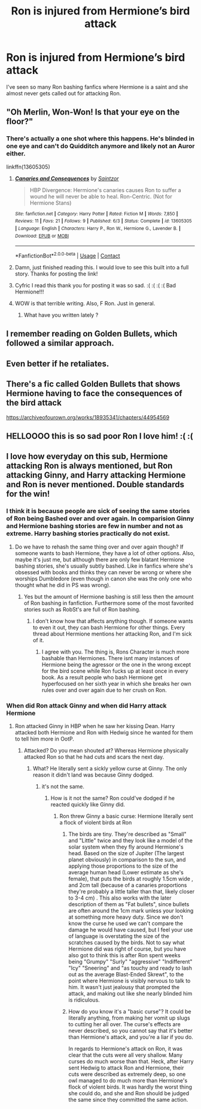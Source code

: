 #+TITLE: Ron is injured from Hermione’s bird attack

* Ron is injured from Hermione’s bird attack
:PROPERTIES:
:Author: HELLOOOOOOooooot
:Score: 12
:DateUnix: 1605692683.0
:DateShort: 2020-Nov-18
:FlairText: Request
:END:
I've seen so many Ron bashing fanfics where Hermione is a saint and she almost never gets called out for attacking Ron.


** "Oh Merlin, Won-Won! Is that your eye on the floor?"
:PROPERTIES:
:Author: Jon_Riptide
:Score: 16
:DateUnix: 1605693288.0
:DateShort: 2020-Nov-18
:END:

*** There's actually a one shot where this happens. He's blinded in one eye and can't do Quidditch anymore and likely not an Auror either.

linkffn(13605305)
:PROPERTIES:
:Author: Cyfric_G
:Score: 5
:DateUnix: 1605700059.0
:DateShort: 2020-Nov-18
:END:

**** [[https://www.fanfiction.net/s/13605305/1/][*/Canaries and Consequences/*]] by [[https://www.fanfiction.net/u/13324970/Saintzor][/Saintzor/]]

#+begin_quote
  HBP Divergence: Hermione's canaries causes Ron to suffer a wound he will never be able to heal. Ron-Centric. (Not for Hermione Stans)
#+end_quote

^{/Site/:} ^{fanfiction.net} ^{*|*} ^{/Category/:} ^{Harry} ^{Potter} ^{*|*} ^{/Rated/:} ^{Fiction} ^{M} ^{*|*} ^{/Words/:} ^{7,850} ^{*|*} ^{/Reviews/:} ^{11} ^{*|*} ^{/Favs/:} ^{21} ^{*|*} ^{/Follows/:} ^{9} ^{*|*} ^{/Published/:} ^{6/3} ^{*|*} ^{/Status/:} ^{Complete} ^{*|*} ^{/id/:} ^{13605305} ^{*|*} ^{/Language/:} ^{English} ^{*|*} ^{/Characters/:} ^{Harry} ^{P.,} ^{Ron} ^{W.,} ^{Hermione} ^{G.,} ^{Lavender} ^{B.} ^{*|*} ^{/Download/:} ^{[[http://www.ff2ebook.com/old/ffn-bot/index.php?id=13605305&source=ff&filetype=epub][EPUB]]} ^{or} ^{[[http://www.ff2ebook.com/old/ffn-bot/index.php?id=13605305&source=ff&filetype=mobi][MOBI]]}

--------------

*FanfictionBot*^{2.0.0-beta} | [[https://github.com/FanfictionBot/reddit-ffn-bot/wiki/Usage][Usage]] | [[https://www.reddit.com/message/compose?to=tusing][Contact]]
:PROPERTIES:
:Author: FanfictionBot
:Score: 4
:DateUnix: 1605700075.0
:DateShort: 2020-Nov-18
:END:


**** Damn, just finished reading this. I would love to see this built into a full story. Thanks for posting the link!
:PROPERTIES:
:Author: Youspoonybard1
:Score: 3
:DateUnix: 1605742746.0
:DateShort: 2020-Nov-19
:END:


**** Cyfric I read this thank you for posting it was so sad. :( :( :( :( Bad Hermione!!!
:PROPERTIES:
:Score: -1
:DateUnix: 1605706829.0
:DateShort: 2020-Nov-18
:END:


**** WOW is that terrible writing. Also, F Ron. Just in general.
:PROPERTIES:
:Author: r-Sam
:Score: -10
:DateUnix: 1605706305.0
:DateShort: 2020-Nov-18
:END:

***** What have you written lately ?
:PROPERTIES:
:Author: Bleepbloopbotz2
:Score: 4
:DateUnix: 1605713800.0
:DateShort: 2020-Nov-18
:END:


** I remember reading on Golden Bullets, which followed a similar approach.
:PROPERTIES:
:Author: ThunderBird136
:Score: 4
:DateUnix: 1605748857.0
:DateShort: 2020-Nov-19
:END:


** Even better if he retaliates.
:PROPERTIES:
:Author: SugondeseAmbassador
:Score: 1
:DateUnix: 1605698876.0
:DateShort: 2020-Nov-18
:END:


** There's a fic called Golden Bullets that shows Hermione having to face the consequences of the bird attack

[[https://archiveofourown.org/works/18935341/chapters/44954569]]
:PROPERTIES:
:Score: 1
:DateUnix: 1605693498.0
:DateShort: 2020-Nov-18
:END:


** HELLOOOO this is so sad poor Ron I love him! :( :(
:PROPERTIES:
:Score: 2
:DateUnix: 1605703092.0
:DateShort: 2020-Nov-18
:END:


** I love how everyday on this sub, Hermione attacking Ron is always mentioned, but Ron attacking Ginny, and Harry attacking Hermione and Ron is never mentioned. Double standards for the win!
:PROPERTIES:
:Author: Why634
:Score: -1
:DateUnix: 1605709079.0
:DateShort: 2020-Nov-18
:END:

*** I think it is because people are sick of seeing the same stories of Ron being Bashed over and over again. In comparision Ginny and Hermione bashing stories are few in number and not as extreme. Harry bashing stories practically do not exist.
:PROPERTIES:
:Score: 14
:DateUnix: 1605713497.0
:DateShort: 2020-Nov-18
:END:

**** Do we have to rehash the same thing over and over again though? If someone wants to bash Hermione, they have a lot of other options. Also, maybe it's just me, but although there are only few blatant Hermione bashing stories, she's usually subtly bashed. Like in fanfics where she's obsessed with books and thinks they can never be wrong or where she worships Dumbledore (even though in canon she was the only one who thought what he did in PS was wrong).
:PROPERTIES:
:Author: Why634
:Score: -3
:DateUnix: 1605715191.0
:DateShort: 2020-Nov-18
:END:

***** Yes but the amount of Hermione bashing is still less then the amount of Ron bashing in fanfiction. Furthermore some of the most favorited stories such as RobSt's are full of Ron bashing.
:PROPERTIES:
:Score: 8
:DateUnix: 1605715656.0
:DateShort: 2020-Nov-18
:END:

****** I don't know how that affects anything though. If someone wants to even it out, they can bash Hermione for other things. Every thread about Hermione mentions her attacking Ron, and I'm sick of it.
:PROPERTIES:
:Author: Why634
:Score: 1
:DateUnix: 1605716520.0
:DateShort: 2020-Nov-18
:END:

******* I agree with you. The thing is, Rons Character is much more bashable than Hermiones. There isnt many instances of Hermione being the agressor or the one in the wrong except for the bird scene while Ron fucks up at least once in every book. As a result people who bash Hermione get hyperfocused on her sixth year in which she breaks her own rules over and over again due to her crush on Ron.
:PROPERTIES:
:Score: 1
:DateUnix: 1605717168.0
:DateShort: 2020-Nov-18
:END:


*** When did Ron attack Ginny and when did Harry attack Hermione
:PROPERTIES:
:Author: shadiaofdoubt
:Score: 1
:DateUnix: 1605965076.0
:DateShort: 2020-Nov-21
:END:

**** Ron attacked Ginny in HBP when he saw her kissing Dean. Harry attacked both Hermione and Ron with Hedwig since he wanted for them to tell him more in OotP.
:PROPERTIES:
:Author: Why634
:Score: 1
:DateUnix: 1605989058.0
:DateShort: 2020-Nov-21
:END:

***** Attacked? Do you mean shouted at? Whereas Hermione physically attacked Ron so that he had cuts and scars the next day.
:PROPERTIES:
:Author: shadiaofdoubt
:Score: 3
:DateUnix: 1605991805.0
:DateShort: 2020-Nov-22
:END:

****** What? He literally sent a sickly yellow curse at Ginny. The only reason it didn't land was because Ginny dodged.
:PROPERTIES:
:Author: Why634
:Score: 0
:DateUnix: 1605992454.0
:DateShort: 2020-Nov-22
:END:

******* it's not the same.
:PROPERTIES:
:Author: shadiaofdoubt
:Score: 1
:DateUnix: 1606029529.0
:DateShort: 2020-Nov-22
:END:

******** How is it not the same? Ron could've dodged if he reacted quickly like Ginny did.
:PROPERTIES:
:Author: Why634
:Score: 1
:DateUnix: 1606065551.0
:DateShort: 2020-Nov-22
:END:

********* Ron threw Ginny a basic curse: Hermione literally sent a flock of violent birds at Ron
:PROPERTIES:
:Author: CarpenterHistorical4
:Score: 2
:DateUnix: 1610066257.0
:DateShort: 2021-Jan-08
:END:

********** The birds are tiny. They're described as "Small" and "Little" twice and they look like a model of the solar system when they fly around Hermione's head. Based on the size of Jupiter (The largest planet obviously) in comparison to the sun, and applying those proportions to the size of the average human head (Lower estimate as she's female), that puts the birds at roughly 1.5cm wide , and 2cm tall (because of a canaries proportions they're probably a little taller than that, likely closer to 3-4 cm) . This also works with the later description of them as "Fat bullets", since bullets are often around the 1cm mark unless your looking at something more heavy duty. Since we don't know the curse he used we can't compare the damage he would have caused, but I feel your use of language is overstating the size of the scratches caused by the birds. Not to say what Hermione did was right of course, but you have also got to think this is after Ron spent weeks being "Grumpy" "Surly" "aggressive" "Indifferent" "Icy" "Sneering" and "as touchy and ready to lash out as the average Blast-Ended Skrewt", to the point where Hermione is visibly nervous to talk to him. It wasn't just jealousy that prompted the attack, and making out like she nearly blinded him is ridiculous.
:PROPERTIES:
:Author: Outrageous_Manner_13
:Score: 2
:DateUnix: 1613686944.0
:DateShort: 2021-Feb-19
:END:


********** How do you know it's a "basic curse"? It could be literally anything, from making her vomit up slugs to cutting her all over. The curse's effects are never described, so you cannot say that it's better than Hermione's attack, and you're a liar if you do.

In regards to Hermione's attack on Ron, it was clear that the cuts were all very shallow. Many curses do much worse than that. Heck, after Harry sent Hedwig to attack Ron and Hermione, their cuts were described as extremely deep, so one owl managed to do much more than Hermione's flock of violent birds. It was hardly the worst thing she could do, and she and Ron should be judged the same since they committed the same action.
:PROPERTIES:
:Author: Why634
:Score: 2
:DateUnix: 1610070498.0
:DateShort: 2021-Jan-08
:END:
